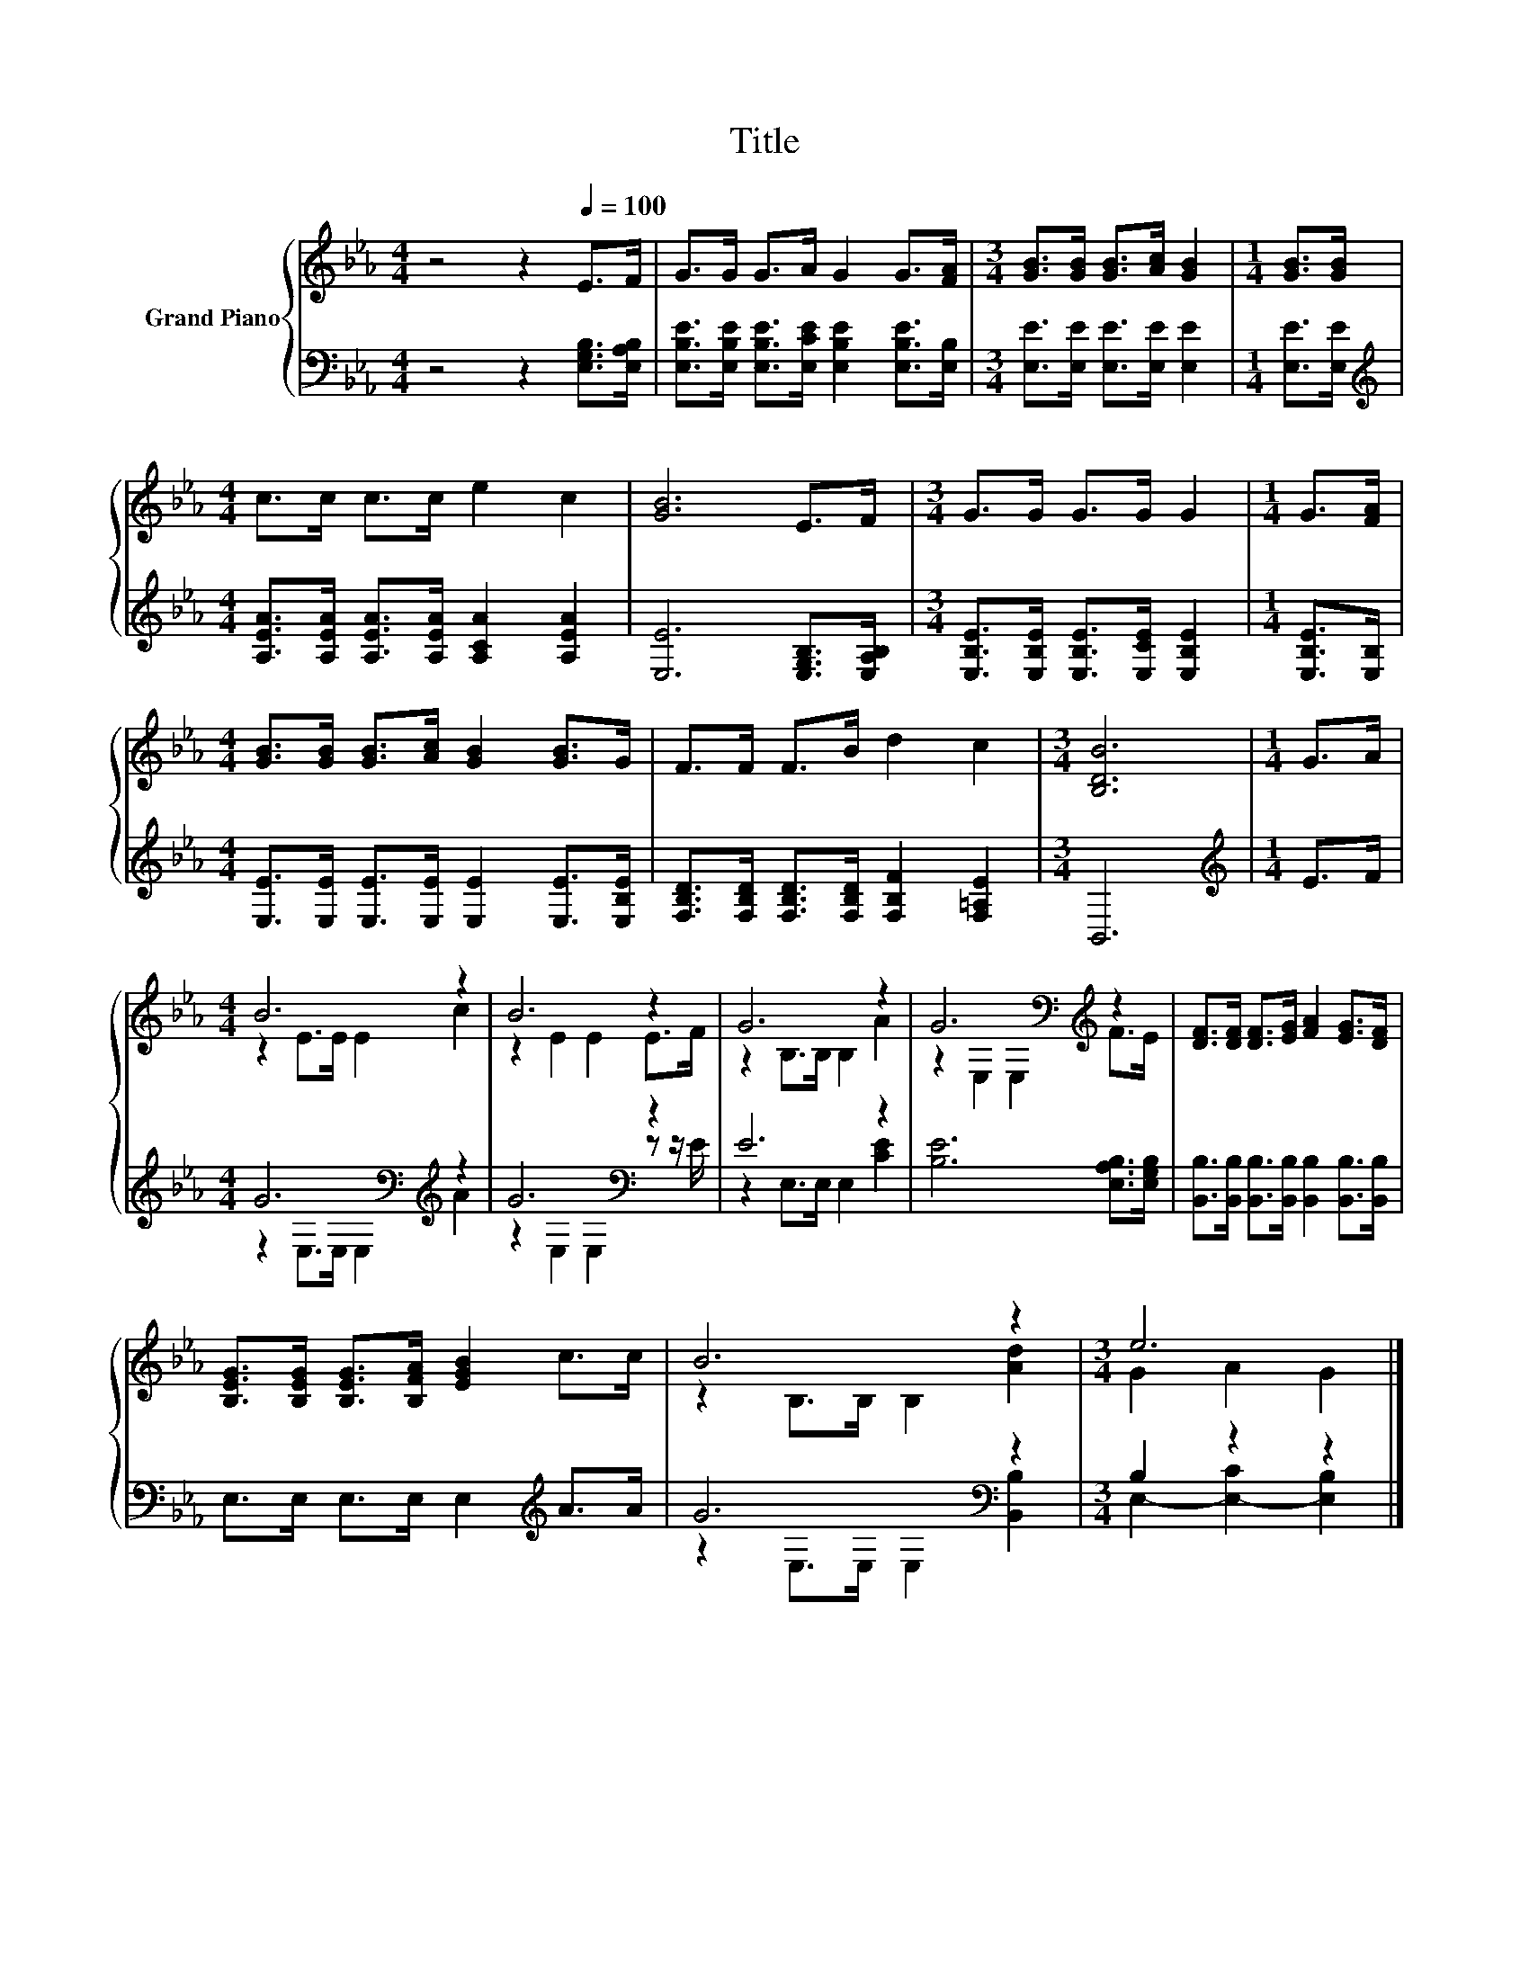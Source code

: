 X:1
T:Title
%%score { ( 1 3 ) | ( 2 4 ) }
L:1/8
M:4/4
K:Eb
V:1 treble nm="Grand Piano"
V:3 treble 
V:2 bass 
V:4 bass 
V:1
 z4 z2[Q:1/4=100] E>F | G>G G>A G2 G>[FA] |[M:3/4] [GB]>[GB] [GB]>[Ac] [GB]2 |[M:1/4] [GB]>[GB] | %4
[M:4/4] c>c c>c e2 c2 | [GB]6 E>F |[M:3/4] G>G G>G G2 |[M:1/4] G>[FA] | %8
[M:4/4] [GB]>[GB] [GB]>[Ac] [GB]2 [GB]>G | F>F F>B d2 c2 |[M:3/4] [B,DB]6 |[M:1/4] G>A | %12
[M:4/4] B6 z2 | B6 z2 | G6 z2 | G6[K:bass][K:treble] z2 | [DF]>[DF] [DF]>[EG] [FA]2 [EG]>[DF] | %17
 [B,EG]>[B,EG] [B,EG]>[B,FA] [EGB]2 c>c | B6 z2 |[M:3/4] e6 |] %20
V:2
 z4 z2 [E,G,B,]>[E,A,B,] | [E,B,E]>[E,B,E] [E,B,E]>[E,CE] [E,B,E]2 [E,B,E]>[E,B,] | %2
[M:3/4] [E,E]>[E,E] [E,E]>[E,E] [E,E]2 |[M:1/4] [E,E]>[E,E] | %4
[M:4/4][K:treble] [A,EA]>[A,EA] [A,EA]>[A,EA] [A,CA]2 [A,EA]2 | [E,E]6 [E,G,B,]>[E,A,B,] | %6
[M:3/4] [E,B,E]>[E,B,E] [E,B,E]>[E,CE] [E,B,E]2 |[M:1/4] [E,B,E]>[E,B,] | %8
[M:4/4] [E,E]>[E,E] [E,E]>[E,E] [E,E]2 [E,E]>[E,B,E] | %9
 [F,B,D]>[F,B,D] [F,B,D]>[F,B,D] [F,B,F]2 [F,=A,E]2 |[M:3/4] B,,6 |[M:1/4][K:treble] E>F | %12
[M:4/4] G6[K:bass][K:treble] z2 | G6[K:bass] z2 | E6 z2 | [B,E]6 [E,A,B,]>[E,G,B,] | %16
 [B,,B,]>[B,,B,] [B,,B,]>[B,,B,] [B,,B,]2 [B,,B,]>[B,,B,] | E,>E, E,>E, E,2[K:treble] A>A | %18
 G6[K:bass] z2 |[M:3/4] B,2 z2 z2 |] %20
V:3
 x8 | x8 |[M:3/4] x6 |[M:1/4] x2 |[M:4/4] x8 | x8 |[M:3/4] x6 |[M:1/4] x2 |[M:4/4] x8 | x8 | %10
[M:3/4] x6 |[M:1/4] x2 |[M:4/4] z2 E>E E2 c2 | z2 E2 E2 E>F | z2 B,>B, B,2 A2 | %15
 z2[K:bass] E,2 E,2[K:treble] F>E | x8 | x8 | z2 B,>B, B,2 [Ad]2 |[M:3/4] G2 A2 G2 |] %20
V:4
 x8 | x8 |[M:3/4] x6 |[M:1/4] x2 |[M:4/4][K:treble] x8 | x8 |[M:3/4] x6 |[M:1/4] x2 |[M:4/4] x8 | %9
 x8 |[M:3/4] x6 |[M:1/4][K:treble] x2 |[M:4/4] z2[K:bass] E,>E, E,2[K:treble] A2 | %13
 z2[K:bass] E,2 E,2 z z/ E/ | z2 E,>E, E,2 [CE]2 | x8 | x8 | x6[K:treble] x2 | %18
 z2[K:bass] E,>E, E,2 [B,,B,]2 |[M:3/4] E,2- [E,-C]2 [E,B,]2 |] %20

